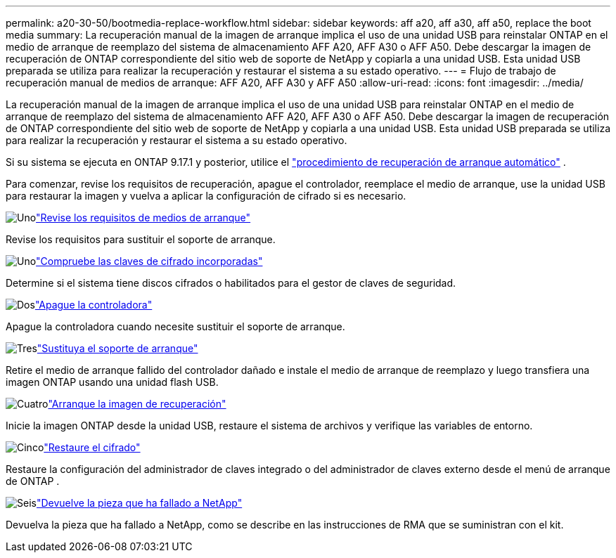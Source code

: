 ---
permalink: a20-30-50/bootmedia-replace-workflow.html 
sidebar: sidebar 
keywords: aff a20, aff a30, aff a50, replace the boot media 
summary: La recuperación manual de la imagen de arranque implica el uso de una unidad USB para reinstalar ONTAP en el medio de arranque de reemplazo del sistema de almacenamiento AFF A20, AFF A30 o AFF A50. Debe descargar la imagen de recuperación de ONTAP correspondiente del sitio web de soporte de NetApp y copiarla a una unidad USB. Esta unidad USB preparada se utiliza para realizar la recuperación y restaurar el sistema a su estado operativo. 
---
= Flujo de trabajo de recuperación manual de medios de arranque: AFF A20, AFF A30 y AFF A50
:allow-uri-read: 
:icons: font
:imagesdir: ../media/


[role="lead"]
La recuperación manual de la imagen de arranque implica el uso de una unidad USB para reinstalar ONTAP en el medio de arranque de reemplazo del sistema de almacenamiento AFF A20, AFF A30 o AFF A50. Debe descargar la imagen de recuperación de ONTAP correspondiente del sitio web de soporte de NetApp y copiarla a una unidad USB. Esta unidad USB preparada se utiliza para realizar la recuperación y restaurar el sistema a su estado operativo.

Si su sistema se ejecuta en ONTAP 9.17.1 y posterior, utilice el link:bootmedia-replace-workflow-bmr.html["procedimiento de recuperación de arranque automático"] .

Para comenzar, revise los requisitos de recuperación, apague el controlador, reemplace el medio de arranque, use la unidad USB para restaurar la imagen y vuelva a aplicar la configuración de cifrado si es necesario.

.image:https://raw.githubusercontent.com/NetAppDocs/common/main/media/number-1.png["Uno"]link:bootmedia-replace-requirements.html["Revise los requisitos de medios de arranque"]
[role="quick-margin-para"]
Revise los requisitos para sustituir el soporte de arranque.

.image:https://raw.githubusercontent.com/NetAppDocs/common/main/media/number-2.png["Uno"]link:bootmedia-encryption-preshutdown-checks.html["Compruebe las claves de cifrado incorporadas"]
[role="quick-margin-para"]
Determine si el sistema tiene discos cifrados o habilitados para el gestor de claves de seguridad.

.image:https://raw.githubusercontent.com/NetAppDocs/common/main/media/number-3.png["Dos"]link:bootmedia-shutdown.html["Apague la controladora"]
[role="quick-margin-para"]
Apague la controladora cuando necesite sustituir el soporte de arranque.

.image:https://raw.githubusercontent.com/NetAppDocs/common/main/media/number-4.png["Tres"]link:bootmedia-replace.html["Sustituya el soporte de arranque"]
[role="quick-margin-para"]
Retire el medio de arranque fallido del controlador dañado e instale el medio de arranque de reemplazo y luego transfiera una imagen ONTAP usando una unidad flash USB.

.image:https://raw.githubusercontent.com/NetAppDocs/common/main/media/number-5.png["Cuatro"]link:bootmedia-recovery-image-boot.html["Arranque la imagen de recuperación"]
[role="quick-margin-para"]
Inicie la imagen ONTAP desde la unidad USB, restaure el sistema de archivos y verifique las variables de entorno.

.image:https://raw.githubusercontent.com/NetAppDocs/common/main/media/number-6.png["Cinco"]link:bootmedia-encryption-restore.html["Restaure el cifrado"]
[role="quick-margin-para"]
Restaure la configuración del administrador de claves integrado o del administrador de claves externo desde el menú de arranque de ONTAP .

.image:https://raw.githubusercontent.com/NetAppDocs/common/main/media/number-7.png["Seis"]link:bootmedia-complete-rma.html["Devuelve la pieza que ha fallado a NetApp"]
[role="quick-margin-para"]
Devuelva la pieza que ha fallado a NetApp, como se describe en las instrucciones de RMA que se suministran con el kit.
